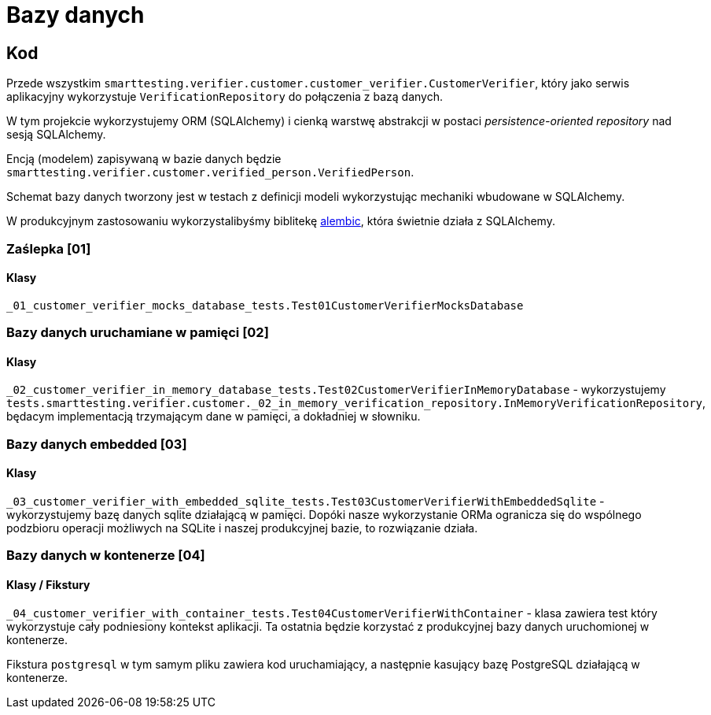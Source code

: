 = Bazy danych

== Kod

Przede wszystkim `smarttesting.verifier.customer.customer_verifier.CustomerVerifier`, który jako serwis aplikacyjny wykorzystuje `VerificationRepository` do połączenia z bazą danych.

W tym projekcie wykorzystujemy ORM (SQLAlchemy) i cienką warstwę abstrakcji w postaci _persistence-oriented repository_ nad sesją SQLAlchemy.

Encją (modelem) zapisywaną w bazie danych będzie `smarttesting.verifier.customer.verified_person.VerifiedPerson`.

Schemat bazy danych tworzony jest w testach z definicji modeli wykorzystując mechaniki wbudowane w SQLAlchemy.

W produkcyjnym zastosowaniu wykorzystalibyśmy biblitekę https://alembic.sqlalchemy.org/en/latest/[alembic], która świetnie działa z SQLAlchemy.

=== Zaślepka [01]

==== Klasy

`_01_customer_verifier_mocks_database_tests.Test01CustomerVerifierMocksDatabase`

=== Bazy danych uruchamiane w pamięci [02]

==== Klasy

`_02_customer_verifier_in_memory_database_tests.Test02CustomerVerifierInMemoryDatabase` - wykorzystujemy `tests.smarttesting.verifier.customer._02_in_memory_verification_repository.InMemoryVerificationRepository`, będacym implementacją trzymającym dane w pamięci, a dokładniej w słowniku.

=== Bazy danych embedded [03]

==== Klasy

`_03_customer_verifier_with_embedded_sqlite_tests.Test03CustomerVerifierWithEmbeddedSqlite`  - wykorzystujemy bazę danych sqlite działającą w pamięci. Dopóki nasze wykorzystanie ORMa ogranicza się do wspólnego podzbioru operacji możliwych na SQLite i naszej produkcyjnej bazie, to rozwiązanie działa.

=== Bazy danych w kontenerze [04]

==== Klasy / Fikstury

`_04_customer_verifier_with_container_tests.Test04CustomerVerifierWithContainer` - klasa zawiera test który wykorzystuje cały podniesiony kontekst aplikacji. Ta ostatnia będzie korzystać z produkcyjnej bazy danych uruchomionej w kontenerze.

Fikstura `postgresql` w tym samym pliku zawiera kod uruchamiający, a następnie kasujący bazę PostgreSQL działającą w kontenerze.
